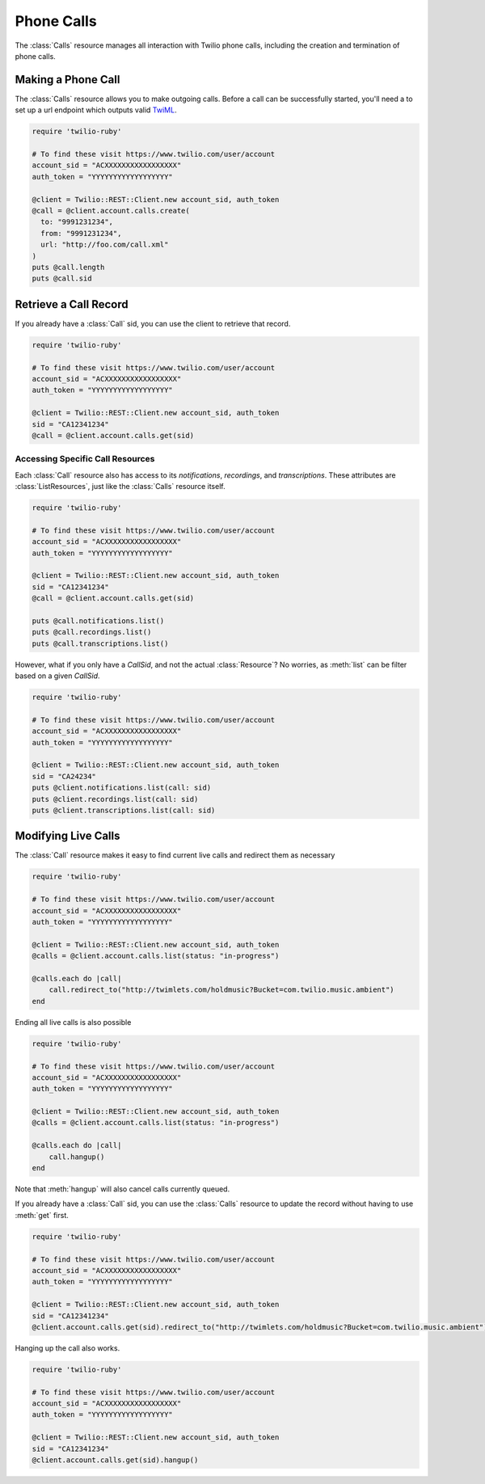 .. module:: twilio.rest
.. _phone-calls:

=====================
Phone Calls
=====================

The :class:`Calls` resource manages all interaction with Twilio phone calls,
including the creation and termination of phone calls.


Making a Phone Call
-------------------

The :class:`Calls` resource allows you to make outgoing calls. Before a call
can be successfully started, you'll need a to set up a url endpoint which
outputs valid `TwiML <http://www.twilio.com/docs/api/twiml/>`_.

.. code-block:: ruby

    require 'twilio-ruby'

    # To find these visit https://www.twilio.com/user/account
    account_sid = "ACXXXXXXXXXXXXXXXXX"
    auth_token = "YYYYYYYYYYYYYYYYYY"

    @client = Twilio::REST::Client.new account_sid, auth_token
    @call = @client.account.calls.create(
      to: "9991231234",
      from: "9991231234",
      url: "http://foo.com/call.xml"
    )
    puts @call.length
    puts @call.sid


Retrieve a Call Record
-------------------------

If you already have a :class:`Call` sid,
you can use the client to retrieve that record.

.. code-block:: ruby

    require 'twilio-ruby'

    # To find these visit https://www.twilio.com/user/account
    account_sid = "ACXXXXXXXXXXXXXXXXX"
    auth_token = "YYYYYYYYYYYYYYYYYY"

    @client = Twilio::REST::Client.new account_sid, auth_token
    sid = "CA12341234"
    @call = @client.account.calls.get(sid)


Accessing Specific Call Resources
~~~~~~~~~~~~~~~~~~~~~~~~~~~~~~~~~

Each :class:`Call` resource also has access to its `notifications`,
`recordings`, and `transcriptions`.
These attributes are :class:`ListResources`,
just like the :class:`Calls` resource itself.

.. code-block:: ruby

    require 'twilio-ruby'

    # To find these visit https://www.twilio.com/user/account
    account_sid = "ACXXXXXXXXXXXXXXXXX"
    auth_token = "YYYYYYYYYYYYYYYYYY"

    @client = Twilio::REST::Client.new account_sid, auth_token
    sid = "CA12341234"
    @call = @client.account.calls.get(sid)

    puts @call.notifications.list()
    puts @call.recordings.list()
    puts @call.transcriptions.list()

However, what if you only have a `CallSid`, and not the actual
:class:`Resource`? No worries, as :meth:`list` can be filter based on a given
`CallSid`.

.. code-block:: ruby

    require 'twilio-ruby'

    # To find these visit https://www.twilio.com/user/account
    account_sid = "ACXXXXXXXXXXXXXXXXX"
    auth_token = "YYYYYYYYYYYYYYYYYY"

    @client = Twilio::REST::Client.new account_sid, auth_token
    sid = "CA24234"
    puts @client.notifications.list(call: sid)
    puts @client.recordings.list(call: sid)
    puts @client.transcriptions.list(call: sid)


Modifying Live Calls
--------------------

The :class:`Call` resource makes it easy to find current live calls and
redirect them as necessary

.. code-block:: ruby

    require 'twilio-ruby'

    # To find these visit https://www.twilio.com/user/account
    account_sid = "ACXXXXXXXXXXXXXXXXX"
    auth_token = "YYYYYYYYYYYYYYYYYY"

    @client = Twilio::REST::Client.new account_sid, auth_token
    @calls = @client.account.calls.list(status: "in-progress")

    @calls.each do |call|
        call.redirect_to("http://twimlets.com/holdmusic?Bucket=com.twilio.music.ambient")
    end


Ending all live calls is also possible

.. code-block:: ruby

    require 'twilio-ruby'

    # To find these visit https://www.twilio.com/user/account
    account_sid = "ACXXXXXXXXXXXXXXXXX"
    auth_token = "YYYYYYYYYYYYYYYYYY"

    @client = Twilio::REST::Client.new account_sid, auth_token
    @calls = @client.account.calls.list(status: "in-progress")

    @calls.each do |call|
        call.hangup()
    end

Note that :meth:`hangup` will also cancel calls currently queued.

If you already have a :class:`Call` sid, you can use the :class:`Calls`
resource to update the record without having to use :meth:`get` first.

.. code-block:: ruby

    require 'twilio-ruby'

    # To find these visit https://www.twilio.com/user/account
    account_sid = "ACXXXXXXXXXXXXXXXXX"
    auth_token = "YYYYYYYYYYYYYYYYYY"

    @client = Twilio::REST::Client.new account_sid, auth_token
    sid = "CA12341234"
    @client.account.calls.get(sid).redirect_to("http://twimlets.com/holdmusic?Bucket=com.twilio.music.ambient")

Hanging up the call also works.

.. code-block:: ruby

    require 'twilio-ruby'

    # To find these visit https://www.twilio.com/user/account
    account_sid = "ACXXXXXXXXXXXXXXXXX"
    auth_token = "YYYYYYYYYYYYYYYYYY"

    @client = Twilio::REST::Client.new account_sid, auth_token
    sid = "CA12341234"
    @client.account.calls.get(sid).hangup()


